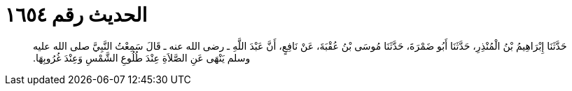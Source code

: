 
= الحديث رقم ١٦٥٤

[quote.hadith]
حَدَّثَنَا إِبْرَاهِيمُ بْنُ الْمُنْذِرِ، حَدَّثَنَا أَبُو ضَمْرَةَ، حَدَّثَنَا مُوسَى بْنُ عُقْبَةَ، عَنْ نَافِعٍ، أَنَّ عَبْدَ اللَّهِ ـ رضى الله عنه ـ قَالَ سَمِعْتُ النَّبِيَّ صلى الله عليه وسلم يَنْهَى عَنِ الصَّلاَةِ عِنْدَ طُلُوعِ الشَّمْسِ وَعِنْدَ غُرُوبِهَا‏.‏